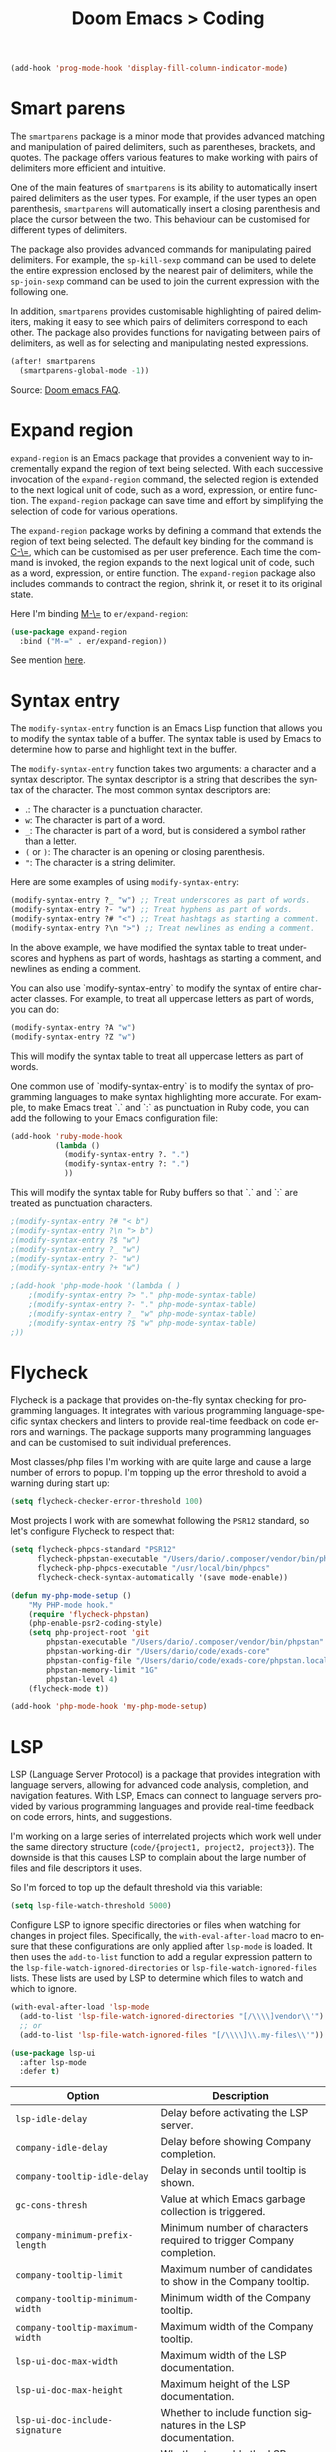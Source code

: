 #+title: Doom Emacs > Coding
#+language: en
#+property: header-args :tangle ../.elisp/coding.el :cache yes :results silent

#+begin_src emacs-lisp
(add-hook 'prog-mode-hook 'display-fill-column-indicator-mode)
#+end_src

* Smart parens
The =smartparens= package is a minor mode that provides advanced matching and manipulation of paired delimiters, such as parentheses, brackets, and quotes. The package offers various features to make working with pairs of delimiters more efficient and intuitive.

One of the main features of =smartparens= is its ability to automatically insert paired delimiters as the user types. For example, if the user types an open parenthesis, =smartparens= will automatically insert a closing parenthesis and place the cursor between the two. This behaviour can be customised for different types of delimiters.

The package also provides advanced commands for manipulating paired delimiters. For example, the =sp-kill-sexp= command can be used to delete the entire expression enclosed by the nearest pair of delimiters, while the =sp-join-sexp= command can be used to join the current expression with the following one.

In addition, =smartparens= provides customisable highlighting of paired delimiters, making it easy to see which pairs of delimiters correspond to each other. The package also provides functions for navigating between pairs of delimiters, as well as for selecting and manipulating nested expressions.

#+begin_src emacs-lisp
(after! smartparens
  (smartparens-global-mode -1))
#+end_src

Source: [[https://github.com/doomemacs/doomemacs/blob/develop/docs/faq.org#how-to-disable-smartparensautomatic-parentheses-completion][Doom emacs FAQ]].

* Expand region
=expand-region= is an Emacs package that provides a convenient way to incrementally expand the region of text being selected. With each successive invocation of the =expand-region= command, the selected region is extended to the next logical unit of code, such as a word, expression, or entire function. The =expand-region= package can save time and effort by simplifying the selection of code for various operations.

The =expand-region= package works by defining a command that extends the region of text being selected. The default key binding for the command is [[kbd:][C-\=]], which can be customised as per user preference. Each time the command is invoked, the region expands to the next logical unit of code, such as a word, expression, or entire function. The =expand-region= package also includes commands to contract the region, shrink it, or reset it to its original state.

Here I'm binding [[kbd:][M-\=]] to =er/expand-region=:

#+begin_src emacs-lisp
(use-package expand-region
  :bind ("M-=" . er/expand-region))
#+end_src

See mention [[https://takeonrules.com/2020/10/18/why-i-chose-emacs-as-my-new-text-editor/][here]].

* Syntax entry
The =modify-syntax-entry= function is an Emacs Lisp function that allows you to modify the syntax table of a buffer. The syntax table is used by Emacs to determine how to parse and highlight text in the buffer.

The =modify-syntax-entry= function takes two arguments: a character and a syntax descriptor. The syntax descriptor is a string that describes the syntax of the character. The most common syntax descriptors are:

- .: The character is a punctuation character.
- =w=: The character is part of a word.
- =_=: The character is part of a word, but is considered a symbol rather than a letter.
- =(= or =)=: The character is an opening or closing parenthesis.
- ="=: The character is a string delimiter.

Here are some examples of using =modify-syntax-entry=:

#+begin_src emacs-lisp
(modify-syntax-entry ?_ "w") ;; Treat underscores as part of words.
(modify-syntax-entry ?- "w") ;; Treat hyphens as part of words.
(modify-syntax-entry ?# "<") ;; Treat hashtags as starting a comment.
(modify-syntax-entry ?\n ">") ;; Treat newlines as ending a comment.
#+end_src

In the above example, we have modified the syntax table to treat underscores and hyphens as part of words, hashtags as starting a comment, and newlines as ending a comment.

You can also use `modify-syntax-entry` to modify the syntax of entire character classes. For example, to treat all uppercase letters as part of words, you can do:

#+begin_src emacs-lisp
(modify-syntax-entry ?A "w")
(modify-syntax-entry ?Z "w")
#+end_src

This will modify the syntax table to treat all uppercase letters as part of words.

One common use of `modify-syntax-entry` is to modify the syntax of programming languages to make syntax highlighting more accurate. For example, to make Emacs treat `.` and `:` as punctuation in Ruby code, you can add the following to your Emacs configuration file:

#+begin_src emacs-lisp
(add-hook 'ruby-mode-hook
          (lambda ()
            (modify-syntax-entry ?. ".")
            (modify-syntax-entry ?: ".")
            ))
#+end_src

This will modify the syntax table for Ruby buffers so that `.` and `:` are treated as punctuation characters.


#+begin_src emacs-lisp
;(modify-syntax-entry ?# "< b")
;(modify-syntax-entry ?\n "> b")
;(modify-syntax-entry ?$ "w")
;(modify-syntax-entry ?_ "w")
;(modify-syntax-entry ?- "w")
;(modify-syntax-entry ?+ "w")

;(add-hook 'php-mode-hook '(lambda ( )
    ;(modify-syntax-entry ?> "." php-mode-syntax-table)
    ;(modify-syntax-entry ?- "." php-mode-syntax-table)
    ;(modify-syntax-entry ?_ "w" php-mode-syntax-table)
    ;(modify-syntax-entry ?$ "w" php-mode-syntax-table)
;))
#+end_src
* Flycheck
Flycheck is a package that provides on-the-fly syntax checking for programming languages. It integrates with various programming language-specific syntax checkers and linters to provide real-time feedback on code errors and warnings. The package supports many programming languages and can be customised to suit individual preferences.

Most classes/php files I'm working with are quite large and cause a large number of errors to popup. I'm topping up the error threshold to avoid a warning during start up:

#+begin_src emacs-lisp
(setq flycheck-checker-error-threshold 100)
#+end_src

Most projects I work with are somewhat following the =PSR12= standard, so let's configure Flycheck to respect that:

#+begin_src emacs-lisp
(setq flycheck-phpcs-standard "PSR12"
      flycheck-phpstan-executable "/Users/dario/.composer/vendor/bin/phpstan"
      flycheck-php-phpcs-executable "/usr/local/bin/phpcs"
      flycheck-check-syntax-automatically '(save mode-enable))

(defun my-php-mode-setup ()
    "My PHP-mode hook."
    (require 'flycheck-phpstan)
    (php-enable-psr2-coding-style)
    (setq php-project-root 'git
        phpstan-executable "/Users/dario/.composer/vendor/bin/phpstan"
        phpstan-working-dir "/Users/dario/code/exads-core"
        phpstan-config-file "/Users/dario/code/exads-core/phpstan.local.neon"
        phpstan-memory-limit "1G"
        phpstan-level 4)
    (flycheck-mode t))

(add-hook 'php-mode-hook 'my-php-mode-setup)
#+end_src

* LSP
LSP (Language Server Protocol) is a package that provides integration with language servers, allowing for advanced code analysis, completion, and navigation features. With LSP, Emacs can connect to language servers provided by various programming languages and provide real-time feedback on code errors, hints, and suggestions.

I'm working on a large series of interrelated projects which work well under the same directory structure (=code/{project1, project2, project3}=).
The downside is that this causes LSP to complain about the large number of files and file descriptors it uses.

So I'm forced to top up the default threshold via this variable:

#+begin_src emacs-lisp
(setq lsp-file-watch-threshold 5000)
#+end_src

Configure LSP to ignore specific directories or files when watching for changes in project files. Specifically, the =with-eval-after-load= macro to ensure that these configurations are only applied after =lsp-mode= is loaded. It then uses the =add-to-list= function to add a regular expression pattern to the =lsp-file-watch-ignored-directories= or =lsp-file-watch-ignored-files= lists. These lists are used by LSP to determine which files to watch and which to ignore.

#+begin_src emacs-lisp
(with-eval-after-load 'lsp-mode
  (add-to-list 'lsp-file-watch-ignored-directories "[/\\\\]vendor\\'")
  ;; or
  (add-to-list 'lsp-file-watch-ignored-files "[/\\\\]\\.my-files\\'"))
#+end_src

#+begin_src emacs-lisp
(use-package lsp-ui
  :after lsp-mode
  :defer t)
#+end_src

| Option                                              | Description                                                          |
|-----------------------------------------------------+----------------------------------------------------------------------|
| =lsp-idle-delay=                                      | Delay before activating the LSP server.                              |
| =company-idle-delay=                                  | Delay before showing Company completion.                             |
| =company-tooltip-idle-delay=                          | Delay in seconds until tooltip is shown.                            |
| =gc-cons-thresh=                                      | Value at which Emacs garbage collection is triggered.                |
| =company-minimum-prefix-length=                       | Minimum number of characters required to trigger Company completion. |
| =company-tooltip-limit=                               | Maximum number of candidates to show in the Company tooltip.         |
| =company-tooltip-minimum-width=                       | Minimum width of the Company tooltip.                                |
| =company-tooltip-maximum-width=                       | Maximum width of the Company tooltip.                                |
| =lsp-ui-doc-max-width=                                | Maximum width of the LSP documentation.                              |
| =lsp-ui-doc-max-height=                               | Maximum height of the LSP documentation.                             |
| =lsp-ui-doc-include-signature=                        | Whether to include function signatures in the LSP documentation.     |
| =lsp-ui-doc-enable=                                   | Whether to enable the LSP documentation.                             |
| =lsp-signature-render-documentation=                  | Whether to render documentation in LSP signatures.                   |
| =lsp-signature-auto-activate=                         | Whether to automatically activate LSP signatures.                    |
| =lsp-enable-snippet=                                  | Whether to enable LSP snippets.                                      |
| =company-lsp-enable-snippet=                          | Whether to enable Company LSP snippets.                              |
| =lsp-enable-symbol-highlighting=                      | Whether to enable symbol highlighting in LSP.                        |
| =lsp-enable-links=                                    | Whether to enable links in LSP.                                      |
| =lsp-restart=                                         | Restart LSP server.                                                  |
| =lsp-intelephense-completion-trigger-parameter-hints= | Whether to show parameter hints in Intelephense completion.          |
| =lsp-signature-function=                              | Function used to create the LSP signature.                           |


#+begin_src emacs-lisp
(setq lsp-idle-delay 0.0
      company-idle-delay 0.0
      company-tooltip-idle-delay 0.0
      gc-cons-threshold (* 100 1024 1024)
      company-minimum-prefix-length 0
      company-tooltip-limit 10
      company-tooltip-minimum-width 100
      company-tooltip-maximum-width 200
      lsp-ui-doc-max-width 150
      lsp-ui-doc-max-height 100
      lsp-ui-doc-include-signature t
      lsp-ui-doc-enable t
      lsp-signature-render-documentation t
      lsp-signature-auto-activate t
      lsp-enable-snippet t
      company-lsp-enable-snippet t
      lsp-enable-symbol-highlighting t
      lsp-enable-links t
      lsp-restart 'auto-restart
      lsp-intelephense-completion-trigger-parameter-hints t
      lsp-signature-function 'lsp-signature-posframe)
#+end_src

#+begin_src emacs-lisp
(after! company
  (map! :map company-active-map "<tab>" #'company-complete-selection)
  (map! "M-[" #'+company/complete)
  (map! :map lsp-mode-map "<tab>" #'company-indent-or-complete-common))
;;(map! :i "<tab>" #'company-complete-selection)
;;(map! :map company-active-map "<tab>" #'company-complete-common))
#+end_src

The =lsp-treemacs= package provides an integration between the LSP and the Treemacs file explorer. It allows users to easily navigate and explore the codebase of their project using the Treemacs interface, while also providing quick access to LSP features like code navigation and code actions.

#+begin_src emacs-lisp
(use-package lsp-treemacs :defer t)
#+end_src

#+begin_src emacs-lisp
(setq lsp-headerline-breadcrumb-enable t
      lsp-headerline-breadcrumb-segments '(symbols)
      lsp-headerline-breadcrumb-icons-enable t
      lsp-headerline-breadcrumb-enable-diagnostics nil)
#+end_src

#+begin_src emacs-lisp
(map! "M-G" 'lsp-ui-peek-find-references)
(map! "M-M" 'consult-lsp-symbols)
(map! "M-[" '+company/complete)

(defun me/consult-imenu-maybe-lsp ()
  (interactive)
  (if (bound-and-true-p lsp-mode)
      (consult-lsp-file-symbols t)
    (consult-imenu)))

(map! "M-m" 'me/consult-imenu-maybe-lsp)
(map! "C-f" 'lsp-format-region)

;; lsp doc show
(map! "M-h" 'lsp-ui-doc-show)

;; lsp signature show
(map! "M-H" 'lsp-signature-toggle-full-docs)
#+end_src
* Rainbow delimiters
Rainbow colouring for brackets and other delimiters in prog mode. Package: [[https://elpa.nongnu.org/nongnu/rainbow-delimiters.html][nongnu elpa]].

#+begin_src emacs-lisp
(add-hook 'prog-mode-hook #'rainbow-delimiters-mode)
#+end_src

* Yasnippets
The =yasnippet= Emacs package is a highly customisable system for defining and using text snippets. With this package, users can define custom snippets for frequently used code or text, and easily insert them using intuitive shortcuts. The package supports templates with placeholders, tab stops, and multiple fields, making it easy to customise and reuse code snippets in a variety of contexts.

I'm using [[https://github.com/joaotavora/yasnippet][Yasnippets]] package to manage code snippets. As per the instructions:

#+begin_src emacs-lisp
(use-package yasnippet
  :defer t
  :config (yas-global-mode 1))

(defun yas-php-get-class-name-by-file-name ()
  "Return name of class-like construct by `file-name'.
\"class-like\" contains class, trait and interface."
  (file-name-nondirectory
   (file-name-sans-extension (or (buffer-file-name)
                                 (buffer-name (current-buffer))))))
#+end_src

Additionally I'm installing predefined snippets with the package [[The above instructions also setup the package][Yasnippets-snippets]]:

#+begin_src emacs-lisp
(use-package yasnippet-snippets
  :defer t)
#+end_src

As per the [[package-refresh-contents][instructions]] I'm configuring MELPA archive repositories. After that the command ~package-refresh-contents~ must be ran to be able to pull updates from it:

- ~M-x package-refresh-contents~
- ~M-x package-install yasnippet-snippets~

In the code above I'm actually requiring the package via lisp, which should install and load it.

There's an additional package with extra snippets maintained by the Doom Emacs' Github organisation: [[https://github.com/doomemacs/snippets][doomemacs/snippets]].
I'm also imported snippets from [[https://github.com/cartolari/yasnippet-vim-snippets][cartolari/yasnippet-vim-snippets]] repository, primarily [[https://github.com/cartolari/yasnippet-vim-snippets/tree/master/snippets/php-mode][php-mode]].

Tip: Use ~M-x yas-describe-tables~ to see the list of snippets and edit them.
Tip: Use =consult-yasnippet= via [[kbd:][M-i]].

* Devdocs
This package somewhat expands on Doom Emacs' [[https://docs.doomemacs.org/latest/modules/tools/lookup/][lookup]] functionality.

The [[kbd:][SPC s o]] opens up documentation for the current symbol under cursor in the default browser. I didn't like to require a browser to navigate documentation as I don't want to leave the code I'm working on to check on something.

Alternatively it can be configured to use ~eww~ instead. Which is way better. But the problem is devdocs require javascript to work correctly (it can work offline, but still requires a browser and javascript enabled).

This package uses devdocs generated documentation (downloads it) and queries it offline, showing it on a separate window/buffer.

#+begin_src emacs-lisp
(use-package devdocs
  :defer t)

(global-set-key (kbd "C-h D") 'devdocs-lookup)
#+end_src

Use ~C-h D~ or ~SPC h D~ to search for the symbol under cursor. Note: The documentation will not be displayed right away, you'll need to press RET on the given symbol.

* Better jumper
The =better-jumper= package provides an enhanced jumping mechanism that allows users to easily move between arbitrary locations in a buffer. The package replaces the built-in Emacs marker ring with a more flexible and configurable jump list that can store multiple jump points and be shared between buffers. This enables users to jump back and forth between locations within a buffer or across multiple buffers, even after performing actions such as searches, replacements, or other modifications that would normally invalidate the marker ring. The package also provides additional commands for navigating the jump list and allows users to customise the behaviour of the jump list to suit their needs.

#+begin_src emacs-lisp
(use-package better-jumper
  :defer t
  :config
    (better-jumper-mode +1))
    (with-eval-after-load 'evil-maps
        (define-key evil-motion-state-map (kbd "C-o") 'better-jumper-jump-backward)
        (define-key evil-motion-state-map (kbd "C-i") 'better-jumper-jump-forward)
)
#+end_src

Use with [[kbd:][C-o]] to jump out of the last item and [[kbd:][C-i ]]to jump in to the next item in the list.

* Avy
Avy is a package that provides quick and efficient navigation within buffers. It allows the user to jump to any visible character in the buffer with just a few keystrokes.

#+begin_src emacs-lisp
(with-eval-after-load 'evil-maps
    (define-key evil-normal-state-map "f" 'avy-goto-char-timer))

(setq avy-timeout-seconds 1
      avy-single-candidate-jump t
      avy-orders-alist '((evil-avy-goto-char-timer . avy-order-closest)))
#+end_src

* Multiple cursors
Doom Emacs supports 2 multi-cursor packages out of the box: doom-package:evil-mc and doom-package:evil-multiedit. These packages can be enabled via doom-module:multiple-cursors module.

The packages approach to multiple cursors is different. [[doom-package:evil-mc]] work similar to other multiple-cursor implementations, that's it: you enable cursors in multiple places. On the other hand [[doom-package:evil-multiedit]] works by regions: you visually select selections and work on them.

By default [[kbd:][M-d]]  and [[kbd:][M-S-d]] creates [[doom-package:evil-multiedit]] sections. Use ~R~ in visual mode to create selections across the whole buffer. Use ~:iedit/REGEX~ to create sections via ex command.

- [[kbd:][M-d]] to iedit the symbol at point. Again to iedit its next match.
- [[kbd:][M-S-d]] to do it backwards.
- [[kbd:][R]] (in visual mode) to iedit all matches of the selection at point in the  buffer.
- Or ~:iedit/REGEX~ to iedit all matches of REGEX.

[[doom-package:evil-mc]] is bounded to [[kbd:][gz ]]prefix keys and has several keybindings.
- [[kbd:][gzz]] to toggle new (frozen) cursors at point.
- [[kbd:][gzt]] to toggle mirroring on and off (or switch to insert mode to activate them).
- [[kbd:][gzA]] to place cursors at the end of each selected line.
- [[kbd:][gzI]] will place them at the beginning.
- There's also the ex command ~:mc/REGEXP/FLAGS~, for laying down cursors by  regex.

I don't like these keybindings so I create these down below to work with [[doom-package:evil-mc]]:

- [[kbd:][C-d]] create cursor and go to next match.
- [[kbd:][C-j]] create cursor and move next line.
- [[kbd:][C-k]] create cursor and move previous line.

#+begin_src emacs-lisp
(global-evil-mc-mode  1)

(with-eval-after-load 'evil-maps
  (global-set-key (kbd "C-d") 'evil-mc-make-and-goto-next-match)
  (define-key evil-normal-state-map (kbd "C-j") 'evil-mc-make-cursor-move-next-line)
  (define-key evil-normal-state-map (kbd "C-k") 'evil-mc-make-cursor-move-prev-line)

  (define-key evil-visual-state-map (kbd "C-d") 'evil-mc-make-and-goto-next-match)
  (define-key evil-normal-state-map (kbd "C-d") 'evil-mc-make-and-goto-next-match))
#+end_src

[[doom-package:evil-multiedit]] seems to be case-insensitive by default, this snippet forces it to be case-sensitive in matches:
#+begin_src emacs-lisp
(defun me/make-evil-multiedit-case-sensitive (fn &rest args)
  (let ((case-fold-search (not iedit-case-sensitive)))
    (apply fn args)))

(advice-add #'evil-multiedit-match-and-next :around #'me/make-evil-multiedit-case-sensitive)
#+end_src

Source: https://github.com/hlissner/evil-multiedit/issues/48#issuecomment-1011418580

* php doc generator

The =php-doc-block= package is used to help insert documentation blocks according to the PHPDoc standard. It provides a customisable template for generating the block and can be configured to include or exclude specific tags as needed.

#+begin_src emacs-lisp
(add-hook 'php-mode-hook
          (lambda ()
            (global-set-key (kbd "<C-tab>") 'php-doc-block)))
#+end_src

* Multiline
Turn a method call from a single line argument list into a multi line one. Example:

#+begin_example php
function example(string $a, int $b, float $c): void
{
    echo "$a : $c / $b";
}

// =>
function example(
    string $a,
    int $b,
    float $c
): void {
    echo "$a : $c / $b";
}
#+end_example

Note: You've to visually select the enclosing ~(~ ~)~ characters, use ~v a (~.

Similarly:

#+begin_example php
$this->method("string", 123, 4.5);

// =>
$this->method(
    "string",
    123,
    4.5
);

#+end_example

Posible improvements:
- Assign to keybinding
- Work on the current line (search next '(' and position there)

#+begin_src emacs-lisp
(defun me/php-call-multiline (b e)
  "Turn oneline php call to multiline."
  (interactive "*r")
  (insert
   (replace-regexp-in-string
    (rx (in "(,)"))
    (lambda (s)
      (pcase (match-string 0 s)
        ("(" "(\n")
        ("," ",\n")
        (")" "\n)")))
    (delete-and-extract-region b e)))
  (indent-region b (point)))
#+end_src

Toggle single line array into multi line and vice-versa, example:

#+begin_example php
$array = [1, 2, 3, 4];
// =>
$array = [
    1,
    2,
    3,
    4];
#+end_example

Not perfect, but it's a start.

#+begin_src emacs-lisp
(defun me/php-array-multiline (b e)
  "Turn oneline php array to multiline."
  (interactive "*r")
  (insert
   (replace-regexp-in-string
    (rx (in "[,]"))
    (lambda (s)
      (pcase (match-string 0 s)
        ("[" "[\n")
        ("," ",\n")
        ("]" "\n]")))
    (delete-and-extract-region b e)))
  (indent-region b (point)))
#+end_src

#+begin_src emacs-lisp
(defun me/php-array-oneline (b e)
  "Turn multiline php array to oneline."
  (interactive "*r")
  (insert
   (replace-regexp-in-string
    "\n\s*"
    ""
    (delete-and-extract-region b e))))
#+end_src

#+begin_src emacs-lisp
(defun me/php-array-toggle (b e)
  "Toggle php array between oneline and multiline."
  (interactive "*r")
  (if (string-match-p "\n" (buffer-substring b e))
      (me/php-array-oneline b e)
    (me/php-array-multiline b e)))
#+end_src

Defining keybinding for toggle command:

#+begin_src emacs-lisp
(map! :desc "Toggle PHP array multiline" "M-C-f" #'me/php-array-toggle)
#+end_src

* Rotate text
The =rotate-text= package provides a convenient way to rotate the text in a buffer by changing the order of the words or phrases. This can be useful for quickly converting a list of items from one format to another, or for generating permutations of text.

To enable a set of items to cycle through globally:
#+begin_src emacs-lisp
(after! rotate-text
  (add-to-list 'rotate-text-words '("t" "nil")))
#+end_src

To add a sequence to a specific mode:

#+begin_src emacs-lisp
(set-rotate-patterns! 'prog-mode
    :words '(("t" "nil")))
#+end_src

When configuring a sequence of words or symbols that should be rotated through, it is important that all items are all lower case. The casing will be determined by the item that initiated the rotation. For example, ~Small~ will be replaced with ~Medium~ and ~SMALL~ will be replaced with ~MEDIUM~ using the example described above.

Example configuration:

#+begin_example elisp
;; Define custom rotations for words and phrases
(setq rotate-text-words
      '(("yes" "Yes" "YES" "yea")
        ("no" "No" "NO" "nah")))

;; Customize the separator in the tooltip
(setq rotate-text-separator " -> ")

;; Highlight the original word in the buffer
(setq rotate-text-font-lock-keywords
      `((,(rx word-start (or "yes" "no") word-end)
       (0 '(face bold)))))

;; Bind the `rotate-text` command to a key
(global-set-key (kbd "C-c r") 'rotate-text)
#+end_example

With these configurations, when you call `rotate-text` on the word "yes", the tooltip will show "yes -> Yes -> YES -> yea", and the word "yes" in the buffer will be highlighted in bold.

* Evil mode

This module provides a couple extra text objects, along with the built-in ones.
For posterity, here are the built-in ones:

- [[kbd:][w W]] words
- [[kbd:][s]] sentences
- [[kbd:][p]] paragraphs
- [[kbd:][b]] parenthesized blocks
- [[kbd:][b ( ) { } [ ] < >]] braces, parentheses and brackets
- [[kbd:][' " `]] quotes
- [[kbd:][t]] tags
- [[kbd:][o]] symbols

And these are text objects added by this module:

- [[kbd:][a]] C-style function arguments (provided by ~evil-args~)
- [[kbd:][B]] any block delimited by braces, parentheses or brackets (provided by ~evil-textobj-anyblock~)
- [[kbd:][c]] Comments
- [[kbd:][f]] For functions (but relies on the major mode to have sane definitions for ~beginning-of-defun-function~ and ~end-of-defun-function~)
- [[kbd:][g]] The entire buffer
- [[kbd:][i j k]] by indentation ([[kbd:][k]] includes one line above; [[kbd:][j]] includes one line above and below) (provided by ~evil-indent-plus~)
- [[kbd:][q]] For quotes (any kind)
- [[kbd:][u]] For URLs
- [[kbd:][x]] XML attributes (provided by ~exato~)

interesting package to explore: https://github.com/wcsmith/evil-args
